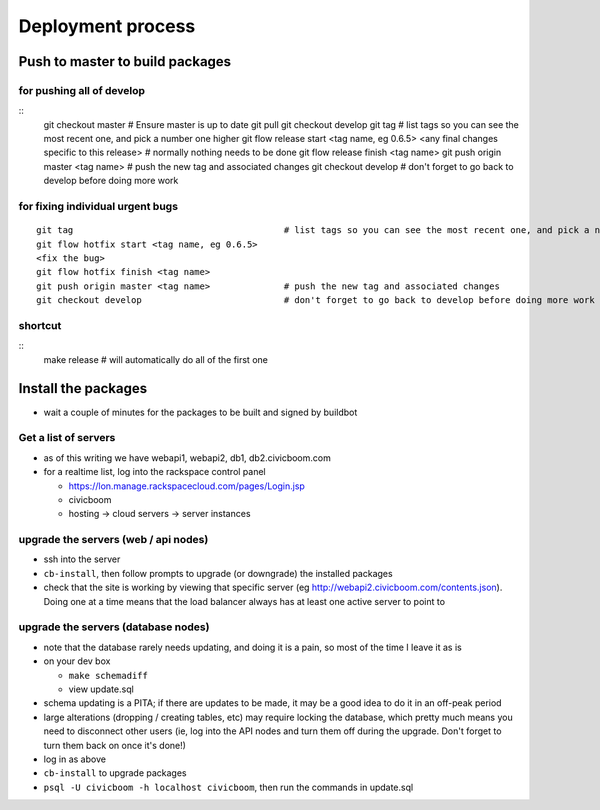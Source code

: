 Deployment process
==================

Push to master to build packages
~~~~~~~~~~~~~~~~~~~~~~~~~~~~~~~~

for pushing all of develop
--------------------------
::
  git checkout master                            # Ensure master is up to date
  git pull
  git checkout develop                                       
  git tag                                        # list tags so you can see the most recent one, and pick a number one higher
  git flow release start <tag name, eg 0.6.5>
  <any final changes specific to this release>   # normally nothing needs to be done
  git flow release finish <tag name>
  git push origin master <tag name>              # push the new tag and associated changes
  git checkout develop                           # don't forget to go back to develop before doing more work

for fixing individual urgent bugs
---------------------------------
::

  git tag                                        # list tags so you can see the most recent one, and pick a number one higher
  git flow hotfix start <tag name, eg 0.6.5>
  <fix the bug>
  git flow hotfix finish <tag name>
  git push origin master <tag name>              # push the new tag and associated changes
  git checkout develop                           # don't forget to go back to develop before doing more work

shortcut
--------
::
  make release                                   # will automatically do all of the first one


Install the packages
~~~~~~~~~~~~~~~~~~~~

- wait a couple of minutes for the packages to be built and signed by buildbot


Get a list of servers
---------------------

- as of this writing we have webapi1, webapi2, db1, db2.civicboom.com
- for a realtime list, log into the rackspace control panel

  - https://lon.manage.rackspacecloud.com/pages/Login.jsp
  - civicboom
  - hosting -> cloud servers -> server instances


upgrade the servers (web / api nodes)
-------------------------------------

- ssh into the server
- ``cb-install``, then follow prompts to upgrade (or downgrade) the installed packages
- check that the site is working by viewing that specific server (eg http://webapi2.civicboom.com/contents.json).
  Doing one at a time means that the load balancer always has at least one active server to point to


upgrade the servers (database nodes)
------------------------------------
- note that the database rarely needs updating, and doing it is a pain, so
  most of the time I leave it as is
- on your dev box

  - ``make schemadiff``
  - view update.sql

- schema updating is a PITA; if there are updates to be made, it may be
  a good idea to do it in an off-peak period
- large alterations (dropping / creating tables, etc) may require locking
  the database, which pretty much means you need to disconnect other users
  (ie, log into the API nodes and turn them off during the upgrade. Don't
  forget to turn them back on once it's done!)

- log in as above
- ``cb-install`` to upgrade packages
- ``psql -U civicboom -h localhost civicboom``, then run the commands in update.sql

